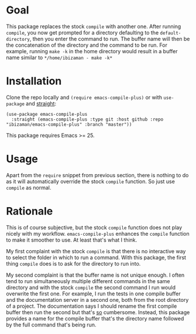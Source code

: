 [[https://github.com/ibizaman/emacs-compile-plus/workflows/CI/badge.svg]]

* Goal

This package replaces the stock ~compile~ with another one. After
running ~compile~, you now get prompted for a directory defaulting to
the ~default-directory~, then you enter the command to run. The buffer
name will then be the concatenation of the directory and the command
to be run. For example, running ~make -k~ in the home directory would
result in a buffer name similar to ~*/home/ibizaman - make -k*~

* Installation

Clone the repo locally and ~(require emacs-compile-plus)~ or with
~use-package~ and [[https://github.com/raxod502/straight.el][straight]]:

#+BEGIN_SRC elisp
(use-package emacs-compile-plus
  :straight (emacs-compile-plus :type git :host github :repo "ibizaman/emacs-compile-plus" :branch "master"))
#+END_SRC

This package requires Emacs >= 25.

* Usage

Apart from the ~require~ snippet from previous section, there is
nothing to do as it will automatically override the stock ~compile~
function. So just use ~compile~ as normal.

* Rationale

This is of course subjective, but the stock ~compile~ function does
not play nicely with my workflow. ~emacs-compile-plus~ enhances the
~compile~ function to make it smoother to use. At least that's what I
think.

My first complaint with the stock ~compile~ is that there is no
interactive way to select the folder in which to run a command. With
this package, the first thing ~compile~ does is to ask for the
directory to run into.

My second complaint is that the buffer name is not unique enough. I
often tend to run simultaneously multiple different commands in the
same directory and with the stock ~compile~ the second command I run
would overwrite the first one. For example, I run the tests in one
compile buffer and the documentation server in a second one, both from
the root directory of a project. The documentation says I should
rename the first compile buffer then run the second but that's _so_
cumbersome. Instead, this package provides a name for the compile
buffer that's the directory name followed by the full command that's
being run.

